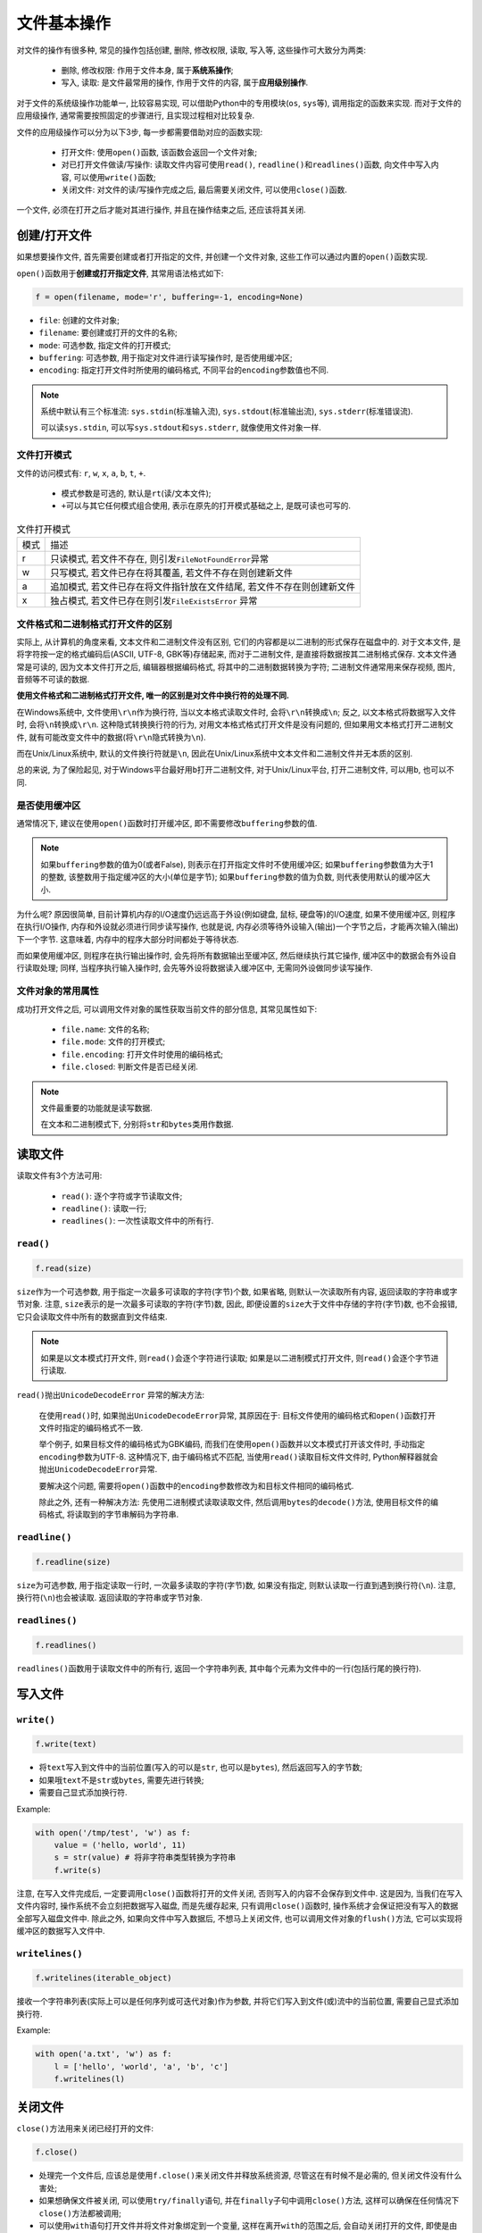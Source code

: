 文件基本操作
============

对文件的操作有很多种, 常见的操作包括创建, 删除, 修改权限, 读取, 写入等, 这些操作可大致分为两类:

    * 删除, 修改权限: 作用于文件本身, 属于\ **系统系操作**\ ;
    * 写入, 读取: 是文件最常用的操作, 作用于文件的内容, 属于\ **应用级别操作**\ .

对于文件的系统级操作功能单一, 比较容易实现, 可以借助Python中的专用模块(``os``, ``sys``\ 等), 调用指定的函数来实现.
而对于文件的应用级操作, 通常需要按照固定的步骤进行, 且实现过程相对比较复杂.

文件的应用级操作可以分为以下3步, 每一步都需要借助对应的函数实现:

    * 打开文件: 使用\ ``open()``\ 函数, 该函数会返回一个文件对象;
    * 对已打开文件做读/写操作: 读取文件内容可使用\ ``read()``\ , ``readline()``\ 和\ ``readlines()``\ 函数, 向文件中写入内容, 可以使用\ ``write()``\ 函数;
    * 关闭文件: 对文件的读/写操作完成之后, 最后需要关闭文件, 可以使用\ ``close()``\ 函数.

一个文件, 必须在打开之后才能对其进行操作, 并且在操作结束之后, 还应该将其关闭.


创建/打开文件
-------------

如果想要操作文件, 首先需要创建或者打开指定的文件, 并创建一个文件对象, 这些工作可以通过内置的\ ``open()``\ 函数实现. 

``open()``\ 函数用于\ **创建或打开指定文件**\ , 其常用语法格式如下:

.. code-block:: python

    f = open(filename, mode='r', buffering=-1, encoding=None)

* ``file``: 创建的文件对象;
* ``filename``: 要创建或打开的文件的名称;
* ``mode``: 可选参数, 指定文件的打开模式;
* ``buffering``: 可选参数, 用于指定对文件进行读写操作时, 是否使用缓冲区;
* ``encoding``: 指定打开文件时所使用的编码格式, 不同平台的\ ``encoding``\ 参数值也不同.

.. note::

    系统中默认有三个标准流: ``sys.stdin``\ (标准输入流), ``sys.stdout``\ (标准输出流), ``sys.stderr``\ (标准错误流).

    可以读\ ``sys.stdin``\ , 可以写\ ``sys.stdout``\ 和\ ``sys.stderr``\ , 就像使用文件对象一样.


文件打开模式
^^^^^^^^^^^^

文件的访问模式有: ``r``, ``w``, ``x``, ``a``, ``b``, ``t``, ``+``.

    * 模式参数是可选的, 默认是\ ``rt``\ (读/文本文件);
    * ``+``\ 可以与其它任何模式组合使用, 表示在原先的打开模式基础之上, 是既可读也可写的.

.. table:: 文件打开模式

    ==== =======================================================================
    模式 描述
    r    只读模式, 若文件不存在, 则引发\ ``FileNotFoundError``\ 异常
    w    只写模式, 若文件已存在将其覆盖, 若文件不存在则创建新文件
    a    追加模式, 若文件已存在将文件指针放在文件结尾, 若文件不存在则创建新文件
    x    独占模式, 若文件已存在则引发\ ``FileExistsError`` 异常
    ==== =======================================================================
    

文件格式和二进制格式打开文件的区别
^^^^^^^^^^^^^^^^^^^^^^^^^^^^^^^^^^

实际上, 从计算机的角度来看, 文本文件和二进制文件没有区别, 它们的内容都是以二进制的形式保存在磁盘中的. 
对于文本文件, 是将字符按一定的格式编码后(ASCII, UTF-8, GBK等)存储起来, 而对于二进制文件, 是直接将数据按其二进制格式保存.
文本文件通常是可读的, 因为文本文件打开之后, 编辑器根据编码格式, 将其中的二进制数据转换为字符; 
二进制文件通常用来保存视频, 图片, 音频等不可读的数据.

**使用文件格式和二进制格式打开文件, 唯一的区别是对文件中换行符的处理不同.**

在Windows系统中, 文件使用\ ``\r\n``\ 作为换行符, 当以文本格式读取文件时, 会将\ ``\r\n``\ 转换成\ ``\n``\ ; 
反之, 以文本格式将数据写入文件时, 会将\ ``\n``\ 转换成\ ``\r\n``\ .
这种隐式转换换行符的行为, 对用文本格式格式打开文件是没有问题的, 但如果用文本格式打开二进制文件, 就有可能改变文件中的数据(将\ ``\r\n``\ 隐式转换为\ ``\n``).

而在Unix/Linux系统中, 默认的文件换行符就是\ ``\n``\ , 因此在Unix/Linux系统中文本文件和二进制文件并无本质的区别.

总的来说, 为了保险起见, 对于Windows平台最好用\ ``b``\ 打开二进制文件, 对于Unix/Linux平台, 打开二进制文件, 可以用\ ``b``\ , 也可以不同.


是否使用缓冲区
^^^^^^^^^^^^^^

通常情况下, 建议在使用\ ``open()``\ 函数时打开缓冲区, 即不需要修改\ ``buffering``\ 参数的值.

.. note::

    如果\ ``buffering``\ 参数的值为0(或者False), 则表示在打开指定文件时不使用缓冲区; 
    如果\ ``buffering``\ 参数值为大于1的整数, 该整数用于指定缓冲区的大小(单位是字节); 
    如果\ ``buffering``\ 参数的值为负数, 则代表使用默认的缓冲区大小.

为什么呢? 
原因很简单, 目前计算机内存的I/O速度仍远远高于外设(例如键盘, 鼠标, 硬盘等)的I/O速度, 如果不使用缓冲区, 则程序在执行I/O操作, 内存和外设就必须进行同步读写操作, 
也就是说, 内存必须等待外设输入(输出)一个字节之后，才能再次输入(输出)下一个字节. 这意味着, 内存中的程序大部分时间都处于等待状态.

而如果使用缓冲区, 则程序在执行输出操作时, 会先将所有数据输出至缓冲区, 然后继续执行其它操作, 缓冲区中的数据会有外设自行读取处理; 
同样, 当程序执行输入操作时, 会先等外设将数据读入缓冲区中, 无需同外设做同步读写操作.


文件对象的常用属性
^^^^^^^^^^^^^^^^^^

成功打开文件之后, 可以调用文件对象的属性获取当前文件的部分信息, 其常见属性如下:

    * ``file.name``: 文件的名称;
    * ``file.mode``: 文件的打开模式;
    * ``file.encoding``: 打开文件时使用的编码格式;
    * ``file.closed``: 判断文件是否已经关闭.


.. note::

    文件最重要的功能就是读写数据. 

    在文本和二进制模式下, 分别将\ ``str``\ 和\ ``bytes``\ 类用作数据.


读取文件
--------

读取文件有3个方法可用:

    * ``read()``\ : 逐个字符或字节读取文件;
    * ``readline()``\ : 读取一行;
    * ``readlines()``\: 一次性读取文件中的所有行.


``read()``
^^^^^^^^^^

.. code-block:: python

    f.read(size)

``size``\ 作为一个可选参数, 用于指定一次最多可读取的字符(字节)个数, 如果省略, 则默认一次读取所有内容, 返回读取的字符串或字节对象.
注意, ``size``\ 表示的是一次最多可读取的字符(字节)数, 因此, 即便设置的\ ``size``\ 大于文件中存储的字符(字节)数, 也不会报错, 它只会读取文件中所有的数据直到文件结束.

.. note::

    如果是以文本模式打开文件, 则\ ``read()``\ 会逐个字符进行读取; 
    如果是以二进制模式打开文件, 则\ ``read()``\ 会逐个字节进行读取. 

``read()``\ 抛出\ ``UnicodeDecodeError`` 异常的解决方法:

    在使用\ ``read()``\ 时, 如果抛出\ ``UnicodeDecodeError``\ 异常, 其原因在于: 目标文件使用的编码格式和\ ``open()``\ 函数打开文件时指定的编码格式不一致.

    举个例子, 如果目标文件的编码格式为GBK编码, 而我们在使用\ ``open()``\ 函数并以文本模式打开该文件时, 手动指定\ ``encoding``\ 参数为UTF-8. 
    这种情况下, 由于编码格式不匹配, 当使用\ ``read()``\ 读取目标文件文件时, Python解释器就会抛出\ ``UnicodeDecodeError``\ 异常.

    要解决这个问题, 需要将\ ``open()``\ 函数中的\ ``encoding``\ 参数修改为和目标文件相同的编码格式.

    除此之外, 还有一种解决方法: 先使用二进制模式读取读取文件, 然后调用\ ``bytes``\ 的\ ``decode()``\ 方法, 使用目标文件的编码格式, 将读取到的字节串解码为字符串.


``readline()``
^^^^^^^^^^^^^^

.. code-block:: python

    f.readline(size)

``size``\ 为可选参数, 用于指定读取一行时, 一次最多读取的字符(字节)数, 如果没有指定, 则默认读取一行直到遇到换行符(``\n``). 
注意, 换行符(``\n``)也会被读取. 
返回读取的字符串或字节对象.


``readlines()``
^^^^^^^^^^^^^^^

.. code-block:: python

    f.readlines()

``readlines()``\ 函数用于读取文件中的所有行, 返回一个字符串列表, 其中每个元素为文件中的一行(包括行尾的换行符).


写入文件
--------

``write()``
^^^^^^^^^^^

.. code-block:: python

    f.write(text)

* 将\ ``text``\ 写入到文件中的当前位置(写入的可以是\ ``str``\ , 也可以是\ ``bytes``\ ), 然后返回写入的字节数;
* 如果哦\ ``text``\ 不是\ ``str``\ 或\ ``bytes``\ , 需要先进行转换;
* 需要自己显式添加换行符.

Example:

.. code-block:: python

    with open('/tmp/test', 'w') as f:
        value = ('hello, world', 11)
        s = str(value) # 将非字符串类型转换为字符串
        f.write(s)


注意, 在写入文件完成后, 一定要调用\ ``close()``\ 函数将打开的文件关闭, 否则写入的内容不会保存到文件中. 
这是因为, 当我们在写入文件内容时, 操作系统不会立刻把数据写入磁盘, 而是先缓存起来, 只有调用\ ``close()``\ 函数时, 操作系统才会保证把没有写入的数据全部写入磁盘文件中. 
除此之外, 如果向文件中写入数据后, 不想马上关闭文件, 也可以调用文件对象的\ ``flush()``\ 方法, 它可以实现将缓冲区的数据写入文件中.


``writelines()``
^^^^^^^^^^^^^^^^

.. code-block:: python

    f.writelines(iterable_object)

接收一个字符串列表(实际上可以是任何序列或可迭代对象)作为参数, 并将它们写入到文件(或)流中的当前位置, 需要自己显式添加换行符.

Example:

.. code-block:: python

    with open('a.txt', 'w') as f:
        l = ['hello', 'world', 'a', 'b', 'c']
        f.writelines(l)


关闭文件
--------

``close()``\ 方法用来关闭已经打开的文件:

.. code-block:: python

    f.close()

* 处理完一个文件后, 应该总是使用\ ``f.close()``\ 来关闭文件并释放系统资源, 尽管这在有时候不是必需的, 但关闭文件没有什么害处;
* 如果想确保文件被关闭, 可以使用\ ``try/finally``\ 语句, 并在\ ``finally``\ 子句中调用\ ``close()``\ 方法, 这样可以确保在任何情况下\ ``close()``\ 方法都被调用;
* 可以使用\ ``with``\ 语句打开文件并将文件对象绑定到一个变量, 这样在离开\ ``with``\ 的范围之后, 会自动关闭打开的文件, 即使是由于异常引起的结束也是如此.


随机存取
--------

.. note::

    **文件指针**\ 用于标明文件读写的位置. 
    通过移动文件指针, 再借助\ ``read()``\ 和\ ``write()``\ 函数, 就可以实现在文件的指定位置读/写.

    **在Python中, 文件读写共用同一个文件指针.**

为实现对文件指针的移动, 文件对象提供了\ ``tell()``\ 和\ ``seek()``\ 方法. 
``tell()``\ 方法用于返回文件指针当前所处的位置, ``seek()``\ 方法用于将文件指针移动到指定的位置.


``tell()``
^^^^^^^^^^

.. code-block:: python

    f.tell()

返回当前文件指针的位置, 它是从文件开头计算的字节数.

当使用\ ``open()``\ 函数打开文件时, 文件指针的起始位置为0, 表示位于文件的开头处. 
当使用文件对象读写数据时, 文件指针会自动向后移动: 读写了多少个数据, 文件指针就自动向后移动多少个位置.


``seek()``
^^^^^^^^^^

.. code-block:: python

    f.seek(offset, whence)

将文件指针(读写的起始位置)移动到\ ``offset``\ 和\ ``whence``\ 指定的位置.

* ``whence``\ : 可选参数, 用于指定文件指针要放置的位置, 该参数的值有三个选择: 
  
  - ``io.SEEK_SET``\ (0, 文件的开头, 默认值);
  - ``io.SEEK_CUR``\ (1, 当前位置);
  - ``io.SEEK_END``\ (2, 文件的末尾).

* ``offset``\ : 表示相对于\ ``whence``\ 位置文件指针的偏移量, 正数表示向后偏移, 负数表示向前偏移.

.. attention::

    当\ ``offset``\ 为非0且\ ``whence``\ 不是0(文件开头)时, Python要求文件必须以二进制格式打开, 否则会抛出\ ``io.UnsupportedOperation``\ 异常.

